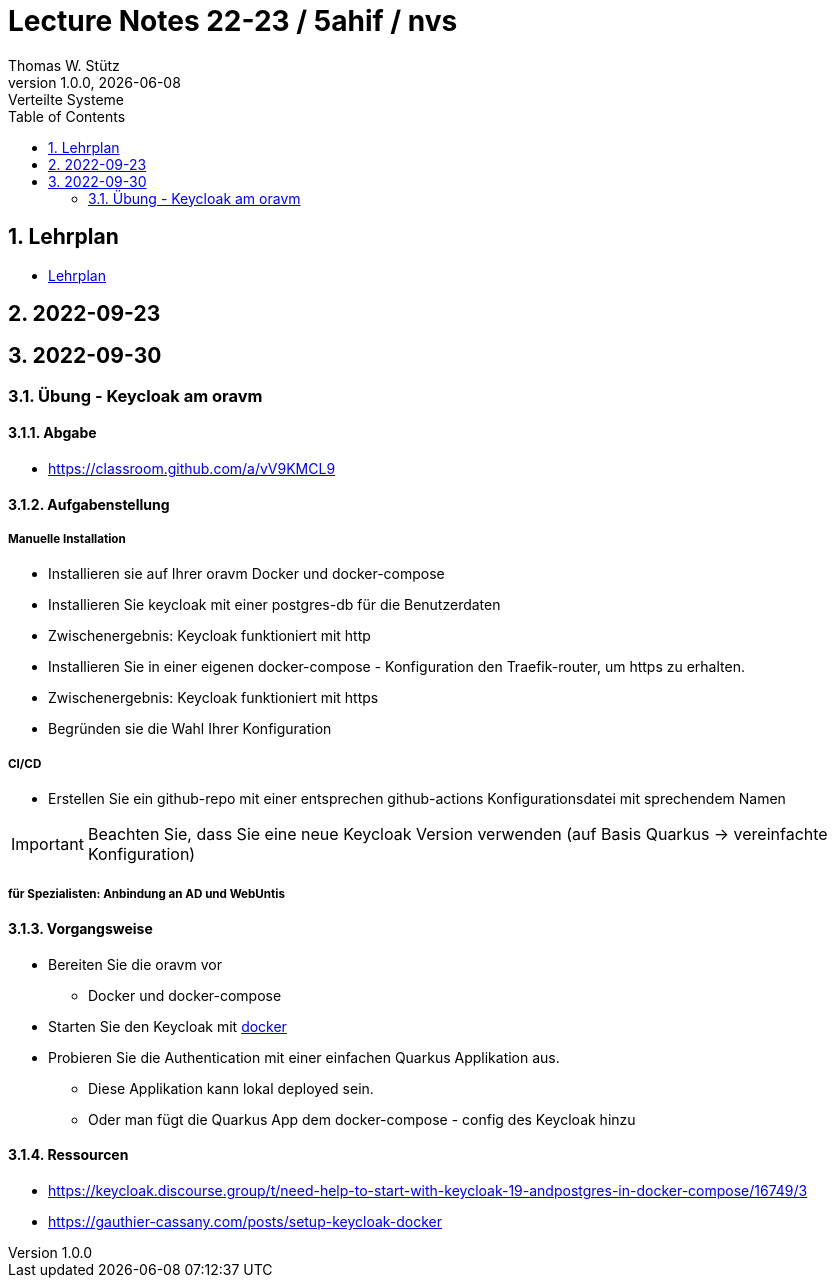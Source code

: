 = Lecture Notes 22-23 / 5ahif / nvs
Thomas W. Stütz
1.0.0, {docdate}: Verteilte Systeme
ifndef::imagesdir[:imagesdir: images]
//:toc-placement!:  // prevents the generation of the doc at this position, so it can be printed afterwards
:sourcedir: ../src/main/java
:icons: font
:sectnums:    // Nummerierung der Überschriften / section numbering
:toc: left


//Need this blank line after ifdef, don't know why...
ifdef::backend-html5[]

// print the toc here (not at the default position)
//toc::[]

== Lehrplan

* https://www.ris.bka.gv.at/Dokumente/Begut/BEGUT_COO_2026_100_2_672313/COO_2026_100_2_674362.pdf[Lehrplan^]

== 2022-09-23

== 2022-09-30

=== Übung - Keycloak am oravm

==== Abgabe

* https://classroom.github.com/a/vV9KMCL9

==== Aufgabenstellung

===== Manuelle Installation

* Installieren sie auf Ihrer oravm Docker und docker-compose

* Installieren Sie keycloak mit einer postgres-db für die Benutzerdaten

* Zwischenergebnis: Keycloak funktioniert mit http

* Installieren Sie in einer eigenen docker-compose - Konfiguration den Traefik-router, um https zu erhalten.

* Zwischenergebnis: Keycloak funktioniert mit https

* Begründen sie die Wahl Ihrer Konfiguration

===== CI/CD

* Erstellen Sie ein github-repo mit einer entsprechen github-actions Konfigurationsdatei mit sprechendem Namen

IMPORTANT: Beachten Sie, dass Sie eine neue Keycloak Version verwenden (auf Basis Quarkus -> vereinfachte Konfiguration)

===== für Spezialisten: Anbindung an AD und WebUntis

==== Vorgangsweise

* Bereiten Sie die oravm vor
** Docker und docker-compose

* Starten Sie den Keycloak mit https://www.keycloak.org/server/containers[docker^]

* Probieren Sie die Authentication mit einer einfachen Quarkus Applikation aus.
** Diese Applikation kann lokal deployed sein.
** Oder man fügt die Quarkus App dem docker-compose - config des Keycloak hinzu

==== Ressourcen

* https://keycloak.discourse.group/t/need-help-to-start-with-keycloak-19-andpostgres-in-docker-compose/16749/3

* https://gauthier-cassany.com/posts/setup-keycloak-docker















